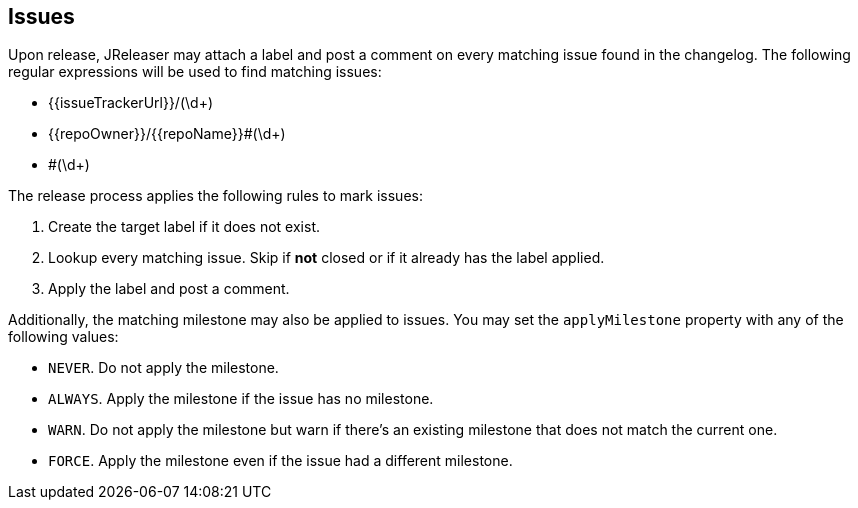 == Issues

Upon release, JReleaser may attach a label and post a comment on every matching issue found in the changelog.
The following regular expressions will be used to find matching issues:

 - {{issueTrackerUrl}}/(\d+)
 - {{repoOwner}}/{{repoName}}#(\d+)
 - #(\d+)

The release process applies the following rules to mark issues:

1. Create the target label if it does not exist.
2. Lookup every matching issue. Skip if **not** closed or if it already has the label applied.
3. Apply the label and post a comment.

Additionally, the matching milestone may also be applied to issues. You may set the `applyMilestone` property with any
of the following values:

* `NEVER`. Do not apply the milestone.
* `ALWAYS`. Apply the milestone if the issue has no milestone.
* `WARN`. Do not apply the milestone but warn if there's an existing milestone that does not match the current one.
* `FORCE`. Apply the milestone even if the issue had a different milestone.
